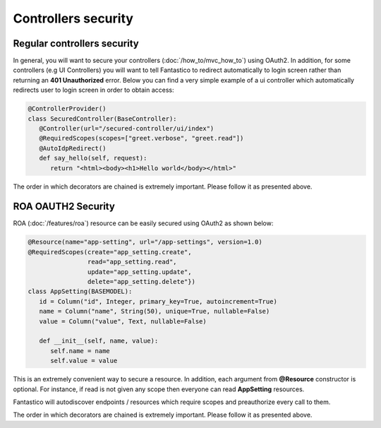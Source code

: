 Controllers security
====================

Regular controllers security
----------------------------

In general, you will want to secure your controllers (:doc:`/how_to/mvc_how_to`) using OAuth2. In addition, for some controllers
(e.g UI Controllers) you will want to tell Fantastico to redirect automatically to login screen rather than returning an
**401 Unauthorized** error. Below you can find a very simple example of a ui controller which automatically redirects user to
login screen in order to obtain access:

.. code-block:: python

   @ControllerProvider()
   class SecuredController(BaseController):
      @Controller(url="/secured-controller/ui/index")
      @RequiredScopes(scopes=["greet.verbose", "greet.read"])
      @AutoIdpRedirect()
      def say_hello(self, request):
         return "<html><body><h1>Hello world</body></html>"

The order in which decorators are chained is extremely important. Please follow it as presented above.

ROA OAUTH2 Security
-------------------

ROA (:doc:`/features/roa`) resource can be easily secured using OAuth2 as shown below:

.. code-block:: python

   @Resource(name="app-setting", url="/app-settings", version=1.0)
   @RequiredScopes(create="app_setting.create",
                   read="app_setting.read",
                   update="app_setting.update",
                   delete="app_setting.delete"})
   class AppSetting(BASEMODEL):
      id = Column("id", Integer, primary_key=True, autoincrement=True)
      name = Column("name", String(50), unique=True, nullable=False)
      value = Column("value", Text, nullable=False)

      def __init__(self, name, value):
         self.name = name
         self.value = value

This is an extremely convenient way to secure a resource. In addition, each argument from **@Resource** constructor is optional.
For instance, if read is not given any scope then everyone can read **AppSetting** resources.

Fantastico will autodiscover endpoints / resources which require scopes and preauthorize every call to them.

The order in which decorators are chained is extremely important. Please follow it as presented above.